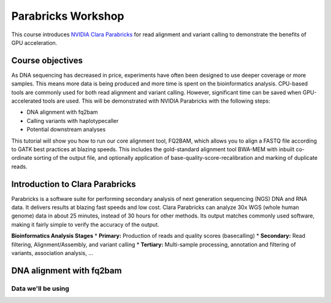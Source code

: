 Parabricks Workshop
=====================

This course introduces `NVIDIA Clara Parabricks <https://www.nvidia.com/en-us/clara/genomics/>`_ for read alignment and variant calling to demonstrate the benefits of GPU acceleration.

Course objectives
-----------------

As DNA sequencing has decreased in price, experiments have often been designed to use deeper coverage or more samples. This means more data is being produced and more time is spent on the bioinformatics analysis. CPU-based tools are commonly used for both read alignment and variant calling. However, significant time can be saved when GPU-accelerated tools are used. This will be demonstrated with NVIDIA Parabricks with the following steps:

* DNA alignment with fq2bam
* Calling variants with haplotypecaller
* Potential downstream analyses

This tutorial will show you how to run our core alignment tool, FQ2BAM, which allows you to align a FASTQ file according to GATK best practices at blazing speeds. This includes the gold-standard alignment tool BWA-MEM with inbuilt co-ordinate sorting of the output file, and optionally application of base-quality-score-recalibration and marking of duplicate reads.

Introduction to Clara Parabricks
--------------------------------

Parabricks is a software suite for performing secondary analysis of next generation sequencing (NGS) DNA and RNA data. It delivers results at blazing fast speeds and low cost. Clara Parabricks can analyze 30x WGS (whole human genome) data in about 25 minutes, instead of 30 hours for other methods. Its output matches commonly used software, making it fairly simple to verify the accuracy of the output.

.. note::
**Bioinformatics Analysis Stages**
* **Primary:** Production of reads and quality scores (basecalling)
* **Secondary:** Read filtering, Alignment/Assembly, and variant calling
* **Tertiary:** Multi-sample processing, annotation and filtering of variants, association analysis, ...


DNA alignment with fq2bam
-------------------------

Data we'll be using
###################
